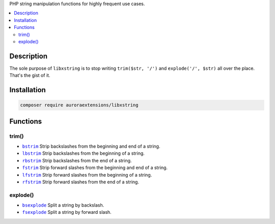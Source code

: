 PHP string manipulation functions for highly frequent use cases.

.. contents:: :local:

Description
-----------

The sole purpose of ``libxstring`` is to stop writing ``trim($str, '/')`` and
``explode('/', $str)`` all over the place. That's the gist of it.

Installation
------------

.. code-block:: sh

    composer require auroraextensions/libxstring

Functions
---------

.. |bstrim| replace:: ``bstrim``
.. |lbstrim| replace:: ``lbstrim``
.. |rbstrim| replace:: ``rbstrim``
.. |fstrim| replace:: ``fstrim``
.. |lfstrim| replace:: ``lfstrim``
.. |rfstrim| replace:: ``rfstrim``
.. |bsexplode| replace:: ``bsexplode``
.. |fsexplode| replace:: ``fsexplode``
.. _bstrim: https://github.com/auroraextensions/libxstring/blob/master/lib/functions/trim.php#L22-L24
.. _lbstrim: https://github.com/auroraextensions/libxstring/blob/master/lib/functions/trim.php#L32-L34
.. _rbstrim: https://github.com/auroraextensions/libxstring/blob/master/lib/functions/trim.php#L42-L44
.. _fstrim: https://github.com/auroraextensions/libxstring/blob/master/lib/functions/trim.php#L52-L54
.. _lfstrim: https://github.com/auroraextensions/libxstring/blob/master/lib/functions/trim.php#L62-L64
.. _rfstrim: https://github.com/auroraextensions/libxstring/blob/master/lib/functions/trim.php#L72-L74
.. _bsexplode: https://github.com/auroraextensions/libxstring/blob/master/lib/functions/explode.php#L23-L28
.. _fsexplode: https://github.com/auroraextensions/libxstring/blob/master/lib/functions/explode.php#L37-L42

trim()
^^^^^^

* |bstrim|_ Strip backslashes from the beginning and end of a string.
* |lbstrim|_ Strip backslashes from the beginning of a string.
* |rbstrim|_ Strip backslashes from the end of a string.
* |fstrim|_ Strip forward slashes from the beginning and end of a string.
* |lfstrim|_ Strip forward slashes from the beginning of a string.
* |rfstrim|_ Strip forward slashes from the end of a string.

explode()
^^^^^^^^^

* |bsexplode|_ Split a string by backslash.
* |fsexplode|_ Split a string by forward slash.
